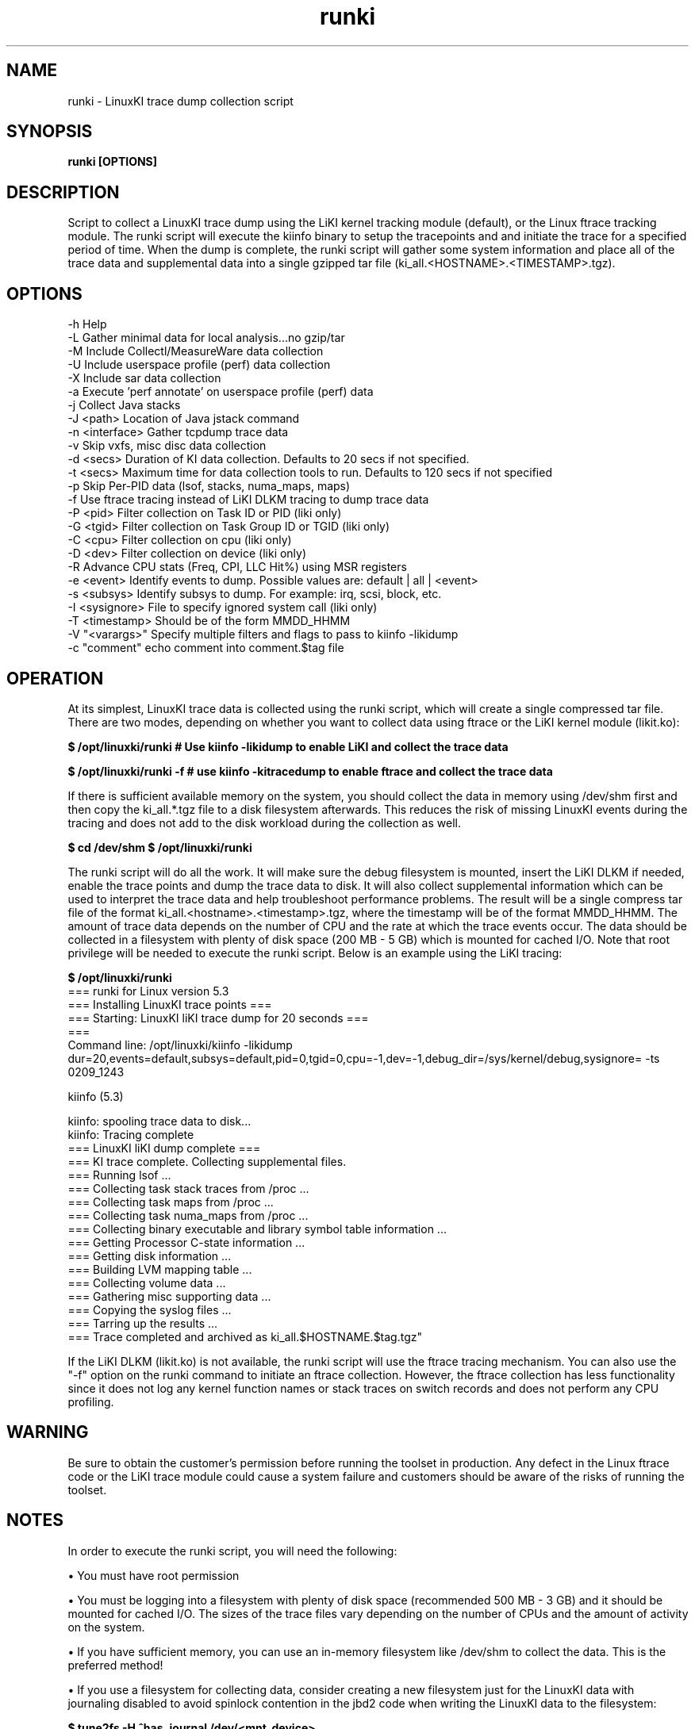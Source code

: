 .\" Process this file with
.\" groff -man -Tascii kiinfo.1
.\"
.ad
.TH runki 1 "5.10 - September 20, 2019" version "5.10"
.SH NAME
runki  -  LinuxKI trace dump collection script

.SH SYNOPSIS
.B runki [OPTIONS]

.SH DESCRIPTION

Script to collect a LinuxKI trace dump using the LiKI kernel tracking module (default), or the Linux ftrace tracking module.   The runki script will execute the kiinfo binary to setup the tracepoints and and initiate the trace for a specified period of time.    When the dump is complete, the runki script will gather some system information and place all of the trace data and supplemental data into a single gzipped tar file (ki_all.<HOSTNAME>.<TIMESTAMP>.tgz).

.SH OPTIONS

 -h              Help
 -L              Gather minimal data for local analysis...no gzip/tar
 -M              Include Collectl/MeasureWare data collection
 -U              Include userspace profile (perf) data collection
 -X              Include sar data collection
 -a              Execute 'perf annotate' on userspace profile (perf) data
 -j              Collect Java stacks
 -J <path>       Location of Java jstack command
 -n <interface>  Gather tcpdump trace data
 -v              Skip vxfs, misc disc data collection
 -d <secs>       Duration of KI data collection. Defaults to 20 secs if not specified.
 -t <secs>       Maximum time for data collection tools to run. Defaults to 120 secs if not specified
 -p              Skip Per-PID data (lsof, stacks, numa_maps, maps)
 -f              Use ftrace tracing instead of LiKI DLKM tracing to dump trace data
 -P <pid>        Filter collection on Task ID or PID (liki only)
 -G <tgid>       Filter collection on Task Group ID or TGID (liki only)
 -C <cpu>        Filter collection on cpu (liki only)
 -D <dev>        Filter collection on device (liki only)
 -R              Advance CPU stats (Freq, CPI, LLC Hit%) using MSR registers
 -e <event>      Identify events to dump. Possible values are: default | all | <event>
 -s <subsys>     Identify subsys to dump. For example: irq, scsi, block, etc.
 -I <sysignore>  File to specify ignored system call (liki only)
 -T <timestamp>  Should be of the form MMDD_HHMM
 -V "<varargs>"  Specify multiple filters and flags to pass to kiinfo -likidump
 -c "comment"    echo comment into comment.$tag file

.SH OPERATION

At its simplest, LinuxKI trace data is collected using the runki script, which will create a single compressed tar file.   There are two modes, depending on whether you want to collect data using ftrace or the LiKI kernel module (likit.ko):

.B $ /opt/linuxki/runki        # Use kiinfo -likidump to enable LiKI and collect the trace data

.B $ /opt/linuxki/runki -f     # use kiinfo -kitracedump to enable ftrace and collect the trace data         

If there is sufficient available memory on the system, you should collect the data in memory using /dev/shm first and then copy the ki_all.*.tgz file to a disk filesystem afterwards.   This reduces the risk of missing LinuxKI events during the tracing and does not add to the disk workload during the collection as well. 

.B $ cd /dev/shm
.B $ /opt/linuxki/runki 

The runki script will do all the work.   It will make sure the debug filesystem is mounted, insert the LiKI DLKM if needed, enable the trace points and dump the trace data to disk.   It will also collect supplemental information which can be used to interpret the trace data and help troubleshoot performance problems.    The result will be a single compress tar file of the format ki_all.<hostname>.<timestamp>.tgz, where the timestamp will be of the format MMDD_HHMM.   The amount of trace data depends on the number of CPU and the rate at which the trace events occur.   The data should be collected in a filesystem with plenty of disk space (200 MB - 5 GB) which is mounted for cached I/O.    Note that root privilege will be needed to execute the runki script.   Below is an example using the LiKI tracing:

.B    $ /opt/linuxki/runki
    === runki for Linux version 5.3
    === Installing LinuxKI trace points ===
    === Starting: LinuxKI liKI trace dump for 20 seconds ===
    ===
    Command line: /opt/linuxki/kiinfo -likidump dur=20,events=default,subsys=default,pid=0,tgid=0,cpu=-1,dev=-1,debug_dir=/sys/kernel/debug,sysignore= -ts 0209_1243
 
    kiinfo (5.3)

    kiinfo: spooling trace data to disk...
    kiinfo: Tracing complete
    === LinuxKI liKI dump complete  ===
    === KI trace complete.  Collecting supplemental files.
    === Running lsof ...
    === Collecting task stack traces from /proc ...
    === Collecting task maps from /proc ...
    === Collecting task numa_maps from /proc ...
    === Collecting binary executable and library symbol table information ...
    === Getting Processor C-state information ...
    === Getting disk information ...
    === Building LVM mapping table ... 
    === Collecting volume data ... 
    === Gathering misc supporting data ... 
    === Copying the syslog files ... 
    === Tarring up the results ... 
    === Trace completed and archived as ki_all.$HOSTNAME.$tag.tgz"

If the LiKI DLKM (likit.ko) is not available, the runki script will use the ftrace tracing mechanism.  You can also use the "-f" option on the runki command to initiate an ftrace collection.   However, the ftrace collection has less functionality since it does not log any kernel function names or stack traces on switch records and does not perform any CPU profiling.  

.SH WARNING
Be sure to obtain the customer's permission before running the toolset in production.    Any defect in the Linux ftrace code or the LiKI trace module could cause a system failure and customers should be aware of the risks of running the toolset.   


.SH NOTES

In order to execute the runki script, you will need the following:

\(bu You must have root permission

\(bu You must be logging into a filesystem with plenty of disk space (recommended 500 MB - 3 GB) and it should be mounted for cached I/O.  The sizes of the trace files vary depending on the number of CPUs and the amount of activity on the system.  

\(bu If you have sufficient memory, you can use an in-memory filesystem like /dev/shm to collect the data.   This is the preferred method!

\(bu If you use a filesystem for collecting data, consider creating a new filesystem just for the LinuxKI data with journaling disabled to avoid spinlock contention in the jbd2 code when writing the LinuxKI data to the filesystem:

.B    $ tune2fs -H ^has_journal /dev/<mnt_device>.

\(bu For best results, use /dev/shm to collect the LinuxKI dump if there is sufficient memory.   

.SH EXAMPLES

1) Collect LinuxKI trace data using LiKI kernel tracing module for 20 seconds (default):

.B $ runki

2) Collect LinuxKI trace data and include non-default events (Interrupts, SCSI commands, etc.) and include Advanced CPU statistics (CPI, CPU Frequency, etc.)

.B $ runki -e all -R

3) Collect LinuxKI trace data using the ftrace tracing module for 10 seconds:

.B $ runki -f -d 10

.SH AUTHOR
Mark C. Ray <mark.ray@hpe.com>

.SH SEE ALSO
LinuxKI(1) kiinfo-dump(1) kiinfo-likidump(1) kiinfo-likimerge(1) kiinfo-live(1)
kiinfo-kparse(1) kiinfo-kitrace(1) kiinfo-kipid(1) kiinfo-kiprof(1) kiinfo-kidsk(1)
kiinfo-kirunq(1) kiinfo-kiwait(1) kiinfo-kifile(1) kiinfo-kisock(1) kiinfo-kifutex(1)
kiinfo-kidock(1) kiinfo-kiall(1) kiinfo-clparse(1) runki(1) kiall(1) kiclean(1)
kivis-build(1) kivis-start(1) kivis-stop(1)

https://github.com/HewlettPackard/LinuxKI/wiki

